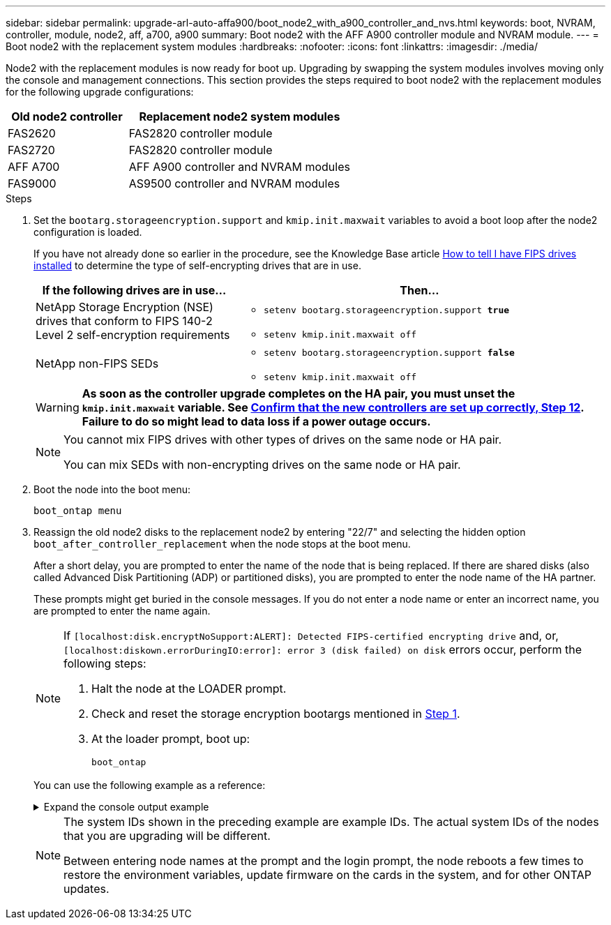 ---
sidebar: sidebar
permalink: upgrade-arl-auto-affa900/boot_node2_with_a900_controller_and_nvs.html
keywords: boot, NVRAM, controller, module, node2, aff, a700, a900
summary: Boot node2 with the AFF A900 controller module and NVRAM module.
---
= Boot node2 with the replacement system modules
:hardbreaks:
:nofooter:
:icons: font
:linkattrs:
:imagesdir: ./media/

[.lead]
Node2 with the replacement modules is now ready for boot up. Upgrading by swapping the system modules involves moving only the console and management connections. This section provides the steps required to boot node2 with the replacement modules for the following upgrade configurations:

[cols="35,65"]
|===
|Old node2 controller |Replacement node2 system modules

|FAS2620 |FAS2820 controller module
|FAS2720 |FAS2820 controller module
|AFF A700 |AFF A900 controller and NVRAM modules
|FAS9000 |AS9500 controller and NVRAM modules
|===

.Steps

. [[boot_node2_step1]]Set the `bootarg.storageencryption.support` and `kmip.init.maxwait` variables to avoid a boot loop after the node2 configuration is loaded.
+
If you have not already done so earlier in the procedure, see the Knowledge Base article https://kb.netapp.com/Advice_and_Troubleshooting/Data_Storage_Systems/FAS_Systems/How_to_tell_I_have_FIPS_drives_installed[How to tell I have FIPS drives installed^] to determine the type of self-encrypting drives that are in use.
+
[cols="35,65"]
|===
|If the following drives are in use…	|Then…

|NetApp Storage Encryption (NSE) drives that conform to FIPS 140-2 Level 2 self-encryption requirements
a|* `setenv bootarg.storageencryption.support *true*`

* `setenv kmip.init.maxwait off`

|NetApp non-FIPS SEDs
a|* `setenv bootarg.storageencryption.support *false*`

* `setenv kmip.init.maxwait off`
|===
+
WARNING: *As soon as the controller upgrade completes on the HA pair, you must unset the `kmip.init.maxwait` variable. See link:ensure_new_controllers_are_set_up_correctly.html#unset_maxwait[Confirm that the new controllers are set up correctly, Step 12]. Failure to do so might lead to data loss if a power outage occurs.*
+
[NOTE]
====
You cannot mix FIPS drives with other types of drives on the same node or HA pair.

You can mix SEDs with non-encrypting drives on the same node or HA pair.
====

.	Boot the node into the boot menu:
+
`boot_ontap menu`
.	Reassign the old node2 disks to the replacement node2 by entering "22/7" and selecting the hidden option `boot_after_controller_replacement` when the node stops at the boot menu.
+
After a short delay, you are prompted to enter the name of the node that is being replaced. If there are shared disks (also called Advanced Disk Partitioning (ADP) or partitioned disks), you are prompted to enter the node name of the HA partner.
+
These prompts might get buried in the console messages. If you do not enter a node name or enter an incorrect name, you are prompted to enter the name again.
+
[NOTE]
====
If `[localhost:disk.encryptNoSupport:ALERT]: Detected FIPS-certified encrypting drive` and, or, `[localhost:diskown.errorDuringIO:error]: error 3 (disk failed) on disk` errors occur, perform the following steps:

. Halt the node at the LOADER prompt.
. Check and reset the storage encryption bootargs mentioned in <<A900_boot_node2,Step 1>>.
. At the loader prompt, boot up:
+
`boot_ontap`
====
// BURT-1481586 30-May-2022
+
You can use the following example as a reference:
+
.Expand the console output example
[%collapsible]
====
----
LOADER-A> boot_ontap menu
.
.
<output truncated>
.
All rights reserved.
*******************************
*                             *
* Press Ctrl-C for Boot Menu. *
*                             *
*******************************
.
<output truncated>
.
Please choose one of the following:

(1)  Normal Boot.
(2)  Boot without /etc/rc.
(3)  Change password.
(4)  Clean configuration and initialize all disks.
(5)  Maintenance mode boot.
(6)  Update flash from backup config.
(7)  Install new software first.
(8)  Reboot node.
(9)  Configure Advanced Drive Partitioning.
(10) Set Onboard Key Manager recovery secrets.
(11) Configure node for external key management.
Selection (1-11)? 22/7

(22/7)                          Print this secret List
(25/6)                          Force boot with multiple filesystem disks missing.
(25/7)                          Boot w/ disk labels forced to clean.
(29/7)                          Bypass media errors.
(44/4a)                         Zero disks if needed and create new flexible root volume.
(44/7)                          Assign all disks, Initialize all disks as SPARE, write DDR labels
.
.
<output truncated>
.
.
(wipeconfig)                        Clean all configuration on boot device
(boot_after_controller_replacement) Boot after controller upgrade
(boot_after_mcc_transition)         Boot after MCC transition
(9a)                                Unpartition all disks and remove their ownership information.
(9b)                                Clean configuration and initialize node with partitioned disks.
(9c)                                Clean configuration and initialize node with whole disks.
(9d)                                Reboot the node.
(9e)                                Return to main boot menu.



The boot device has changed. System configuration information could be lost. Use option (6) to restore the system configuration, or option (4) to initialize all disks and setup a new system.
Normal Boot is prohibited.

Please choose one of the following:

(1)  Normal Boot.
(2)  Boot without /etc/rc.
(3)  Change password.
(4)  Clean configuration and initialize all disks.
(5)  Maintenance mode boot.
(6)  Update flash from backup config.
(7)  Install new software first.
(8)  Reboot node.
(9)  Configure Advanced Drive Partitioning.
(10) Set Onboard Key Manager recovery secrets.
(11) Configure node for external key management.
Selection (1-11)? boot_after_controller_replacement

This will replace all flash-based configuration with the last backup to disks. Are you sure you want to continue?: yes

.
.
<output truncated>
.
.
Controller Replacement: Provide name of the node you would like to replace:<nodename of the node being replaced>
Changing sysid of node node1 disks.
Fetched sanown old_owner_sysid = 536940063 and calculated old sys id = 536940063
Partner sysid = 4294967295, owner sysid = 536940063
.
.
<output truncated>
.
.
varfs_backup_restore: restore using /mroot/etc/varfs.tgz
varfs_backup_restore: attempting to restore /var/kmip to the boot device
varfs_backup_restore: failed to restore /var/kmip to the boot device
varfs_backup_restore: attempting to restore env file to the boot device
varfs_backup_restore: successfully restored env file to the boot device wrote key file "/tmp/rndc.key"
varfs_backup_restore: timeout waiting for login
varfs_backup_restore: Rebooting to load the new varfs
Terminated
<node reboots>

System rebooting...

.
.
Restoring env file from boot media...
copy_env_file:scenario = head upgrade
Successfully restored env file from boot media...
Rebooting to load the restored env file...
.
System rebooting...
.
.
.
<output truncated>
.
.
.
.
WARNING: System ID mismatch. This usually occurs when replacing a boot device or NVRAM cards!
Override system ID? {y|n} y
.
.
.
.
Login:
----
====
+
[NOTE]
====
The system IDs shown in the preceding example are example IDs. The actual system IDs of the nodes that you are upgrading will be different.

Between entering node names at the prompt and the login prompt, the node reboots a few times to restore the environment variables, update firmware on the cards in the system, and for other ONTAP updates.
====

// 2023 Feb 22, BURT 1518041
// 2022 DEC 1, ontap-systems-upgrade-37
// 2022 APR 27, BURT 1452254
